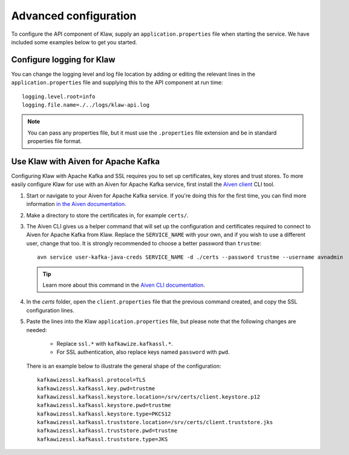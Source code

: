 Advanced configuration
======================

To configure the API component of Klaw, supply an ``application.properties`` file when starting the service. We have included some examples below to get you started.

Configure logging for Klaw
--------------------------

You can change the logging level and log file location by adding or editing the relevant lines in the ``application.properties`` file and supplying this to the API component at run time::

    logging.level.root=info
    logging.file.name=./../logs/klaw-api.log

.. note:: You can pass any properties file, but it must use the ``.properties`` file extension and be in standard properties file format.

Use Klaw with Aiven for Apache Kafka
------------------------------------

Configuring Klaw with Apache Kafka and SSL requires you to set up certificates, key stores and trust stores. To more easily configure Klaw for use with an Aiven for Apache Kafka service, first install the `Aiven client <https://github.com/aiven/aiven-client>`_ CLI tool.

1. Start or navigate to your Aiven for Apache Kafka service. If you're doing this for the first time, you can find more information `in the Aiven documentation <https://docs.aiven.io/docs/products/kafka/getting-started.html>`_.

2. Make a directory to store the certificates in, for example ``certs/``.

3. The Aiven CLI gives us a helper command that will set up the configuration and certificates required to connect to Aiven for Apache Kafka from Klaw. Replace the ``SERVICE_NAME`` with your own, and if you wish to use a different user, change that too. It is strongly recommended to choose a better password than ``trustme``::

        avn service user-kafka-java-creds SERVICE_NAME -d ./certs --password trustme --username avnadmin

   .. tip:: Learn more about this command in the `Aiven CLI documentation <https://docs.aiven.io/docs/tools/cli/service/user.html#avn-service-user-kafka-java-creds>`_.

4.  In the `certs` folder, open the ``client.properties`` file that the previous command created, and copy the SSL configuration lines.

5. Paste the lines into the Klaw ``application.properties`` file, but please note that the following changes are needed:

       - Replace ``ssl.*`` with ``kafkawize.kafkassl.*``.
       - For SSL authentication, also replace keys named ``password`` with ``pwd``.
         
   There is an example below to illustrate the general shape of the configuration::

        kafkawizessl.kafkassl.protocol=TLS
        kafkawizessl.kafkassl.key.pwd=trustme
        kafkawizessl.kafkassl.keystore.location=/srv/certs/client.keystore.p12
        kafkawizessl.kafkassl.keystore.pwd=trustme
        kafkawizessl.kafkassl.keystore.type=PKCS12
        kafkawizessl.kafkassl.truststore.location=/srv/certs/client.truststore.jks
        kafkawizessl.kafkassl.truststore.pwd=trustme
        kafkawizessl.kafkassl.truststore.type=JKS


